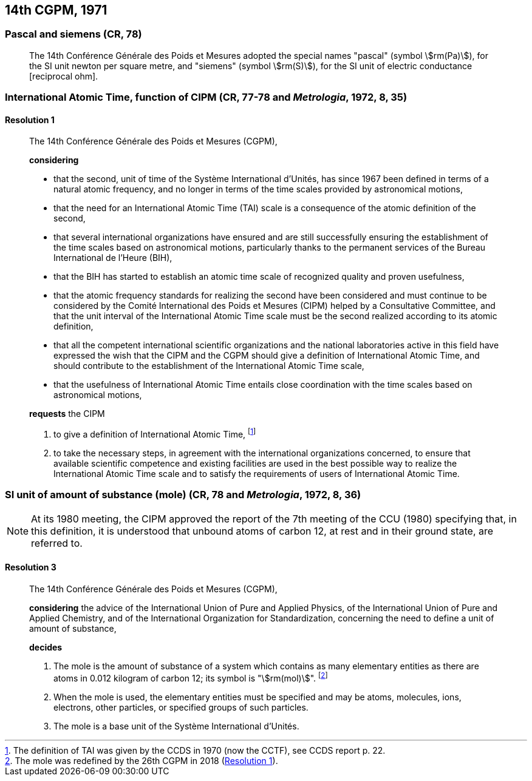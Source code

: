 [[cgpm14th1971]]
== 14th CGPM, 1971

[[cgpm14th1971siemens]]
=== Pascal and siemens (CR, 78)
(((newton (Np))))
(((ohm (stem:[Omega]))))
(((pascal (Pa))))
(((siemens (S))))

____
The 14th Conférence Générale des Poids et Mesures adopted the special names "pascal" (symbol stem:[rm(Pa)]), for the SI unit newton per square metre, and "siemens" (symbol stem:[rm(S)]), for the SI unit of electric conductance [reciprocal ohm].
____

[[cgpm14th1971r1]]
=== International Atomic Time, function of CIPM (CR, 77-78 and _Metrologia_, 1972, 8, 35) (((International Atomic Time (TAI))))

[[cgpm14th1971r1r1]]
==== Resolution 1
____

The 14th Conférence Générale des Poids et Mesures (CGPM),

*considering*
(((second (s))))

* that the second, unit of time of the Système International d'Unités, has since 1967 been defined in terms of a natural atomic frequency, and no longer in terms of the time scales provided by astronomical motions,
* that the need for an International Atomic Time (TAI) scale is a consequence of the atomic definition of the second, (((International Atomic Time (TAI))))
* that several international organizations have ensured and are still successfully ensuring the establishment of the time scales based on astronomical motions, particularly thanks to the permanent services of the Bureau International de l'Heure (BIH), 
* that the BIH has started to establish an atomic time scale of recognized quality and proven usefulness,
* that the atomic frequency standards for realizing the second have been considered and must continue to be considered by the Comité International des Poids et Mesures (CIPM) helped by a Consultative Committee, and that the unit interval of the International Atomic Time scale must be the second realized according to its atomic definition,
* that all the competent international scientific organizations and the national laboratories active in this field have expressed the wish that the CIPM and the CGPM should give a definition of International Atomic Time, and should contribute to the establishment of the International Atomic Time scale,
* that the usefulness of International Atomic Time entails close coordination with the time scales based on astronomical motions, 

*requests* the CIPM (((International Atomic Time (TAI))))

. to give a definition of International Atomic Time, footnote:[The definition of TAI was given by the CCDS in 1970 (now the CCTF), see CCDS report p. 22.]

. to take the necessary steps, in agreement with the international organizations concerned, to ensure that available scientific competence and existing facilities are used in the best possible way to realize the International Atomic Time scale and to satisfy the requirements of users of International Atomic Time.
____

[[cgpm14th1971r3]]
=== SI unit of amount of substance (mole) (CR, 78 and _Metrologia_, 1972, 8, 36)
(((mole (mol))))

NOTE: At its 1980 meeting, the CIPM approved the report of the 7th meeting of the CCU (1980) specifying that, in this definition, it is understood that unbound atoms of ((carbon 12)), at rest and in their ground state, are referred to.

[[cgpm14th1971r3r3]]
==== Resolution 3
____

The 14th Conférence Générale des Poids et Mesures (CGPM),

*considering* the advice of the International Union of Pure and Applied Physics, of the International Union of Pure and Applied Chemistry, and of the International Organization for Standardization, concerning the need to define a unit of amount of substance,

*decides*

. The mole is the amount of substance of a system which contains as many elementary entities as there are atoms in 0.012 kilogram of ((carbon 12)); its symbol is "stem:[rm(mol)]". footnote:[The mole was redefined by the 26th CGPM in 2018 (<<cgpm26th2018r1r1,Resolution 1>>).]

. When the mole is used, the elementary entities must be specified and may be atoms, molecules, ions, electrons, other particles, or specified groups of such particles.

. The mole is a base unit(((base unit(s)))) of the Système International d'Unités.
____
